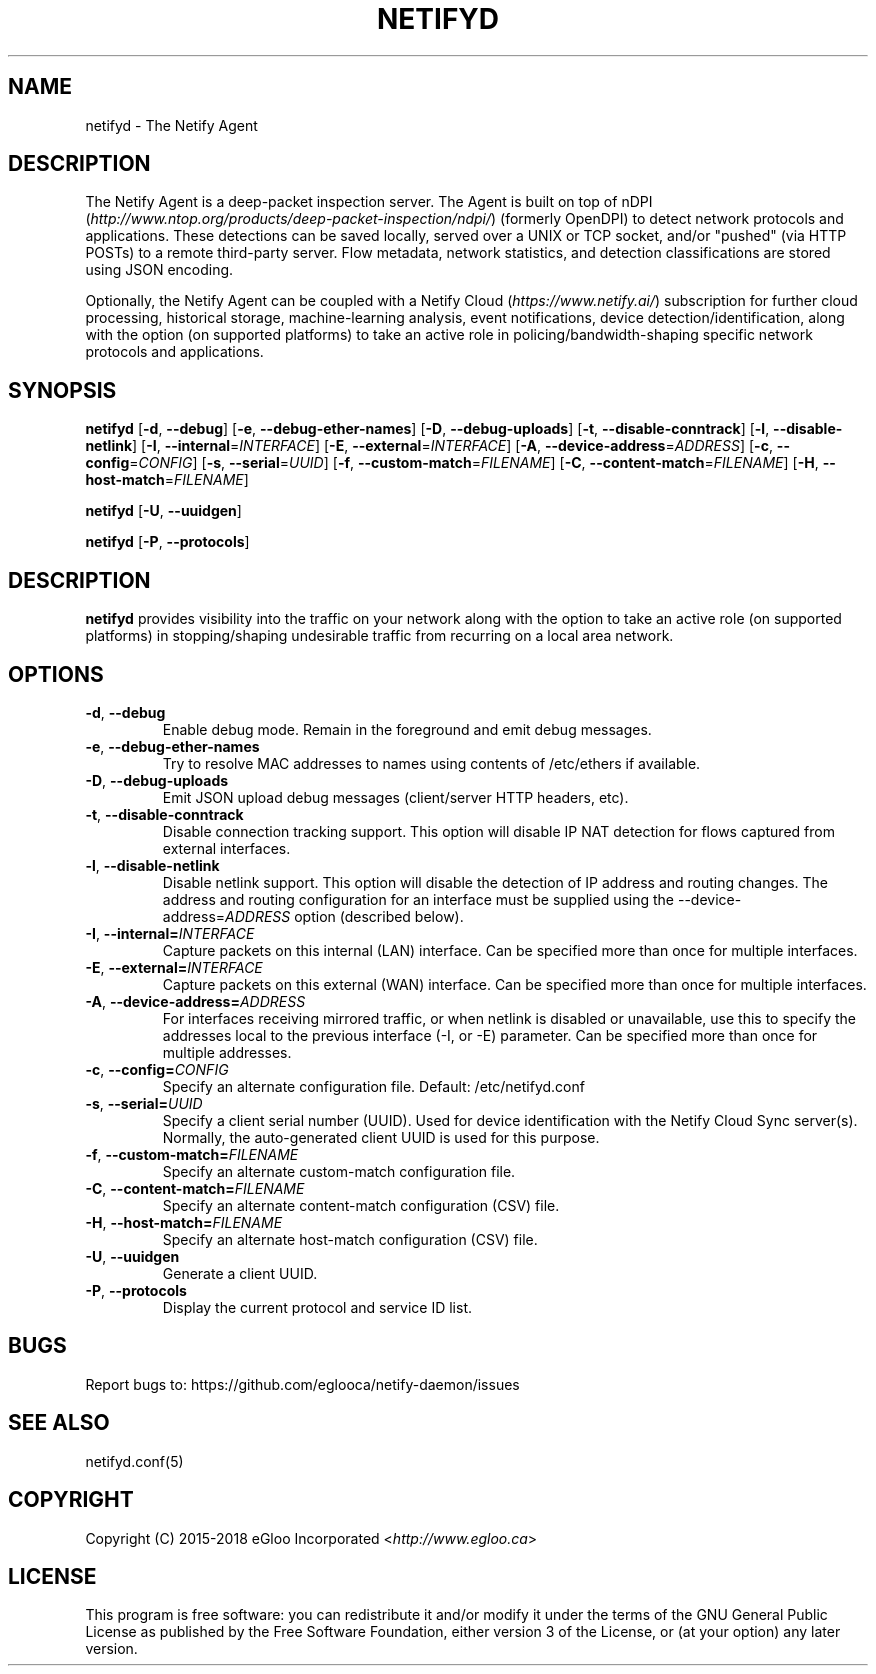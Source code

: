 .TH NETIFYD 8
.SH NAME
netifyd \- The Netify Agent
.SH DESCRIPTION
The Netify Agent is a deep-packet inspection server.  The Agent is built on top of nDPI (\fIhttp://www.ntop.org/products/deep-packet-inspection/ndpi/\fR) (formerly OpenDPI) to detect network protocols and applications.  These detections can be saved locally, served over a UNIX or TCP socket, and/or "pushed" (via HTTP POSTs) to a remote third-party server.  Flow metadata, network statistics, and detection classifications are stored using JSON encoding.

Optionally, the Netify Agent can be coupled with a Netify Cloud (\fIhttps://www.netify.ai/\fR) subscription for further cloud processing, historical storage, machine-learning analysis, event notifications, device detection/identification, along with the option (on supported platforms) to take an active role in policing/bandwidth-shaping specific network protocols and applications.
.SH SYNOPSIS
.B netifyd
[\fB\-d\fR, \fB\-\-debug\fR]
[\fB\-e\fR, \fB\-\-debug-ether-names\fR]
[\fB\-D\fR, \fB\-\-debug-uploads\fR]
[\fB\-t\fR, \fB\-\-disable-conntrack\fR]
[\fB\-l\fR, \fB\-\-disable-netlink\fR]
[\fB\-I\fR, \fB\-\-internal\fR=\fIINTERFACE\fR]
[\fB\-E\fR, \fB\-\-external\fR=\fIINTERFACE\fR]
[\fB\-A\fR, \fB\-\-device-address\fR=\fIADDRESS\fR]
[\fB\-c\fR, \fB\-\-config\fR=\fICONFIG\fR]
[\fB\-s\fR, \fB\-\-serial\fR=\fIUUID\fR]
[\fB\-f\fR, \fB\-\-custom-match\fR=\fIFILENAME\fR]
[\fB\-C\fR, \fB\-\-content-match\fR=\fIFILENAME\fR]
[\fB\-H\fR, \fB\-\-host-match\fR=\fIFILENAME\fR]
.IR

.B netifyd
[\fB\-U\fR, \fB\-\-uuidgen\fR]
.IR

.B netifyd
[\fB\-P\fR, \fB\-\-protocols\fR]
.IR
.SH DESCRIPTION
.B netifyd
provides visibility into the traffic on your network along with the option to take an active role (on supported platforms) in stopping/shaping undesirable traffic from recurring on a local area network.
.SH OPTIONS
.TP
.BR \-d ", " \-\-debug
Enable debug mode.  Remain in the foreground and emit debug messages.
.TP
.BR \-e ", " \-\-debug-ether-names
Try to resolve MAC addresses to names using contents of /etc/ethers if available.
.TP
.BR \-D ", " \-\-debug-uploads
Emit JSON upload debug messages (client/server HTTP headers, etc).
.TP
.BR \-t ", " \-\-disable-conntrack
Disable connection tracking support.  This option will disable IP NAT detection for flows captured from external interfaces.
.TP
.BR \-l ", " \-\-disable-netlink
Disable netlink support.  This option will disable the detection of IP address and routing changes.  The address and routing configuration for an interface must be supplied using the \-\-device-address=\fIADDRESS\fR option (described below).
.TP
.BR \-I ", " \-\-internal=\fIINTERFACE\fR
Capture packets on this internal (LAN) interface.  Can be specified more than once for multiple interfaces.
.TP
.BR \-E ", " \-\-external=\fIINTERFACE\fR
Capture packets on this external (WAN) interface.  Can be specified more than once for multiple interfaces.
.TP
.BR \-A ", " \-\-device-address=\fIADDRESS\fR
For interfaces receiving mirrored traffic, or when netlink is disabled or unavailable, use this to specify the addresses local to the previous interface (-I, or -E) parameter.  Can be specified more than once for multiple addresses.
.TP
.BR \-c ", " \-\-config=\fICONFIG\fR
Specify an alternate configuration file.  Default: /etc/netifyd.conf
.TP
.BR \-s ", " \-\-serial=\fIUUID\fR
Specify a client serial number (UUID).  Used for device identification with the Netify Cloud Sync server(s).  Normally, the auto-generated client UUID is used for this purpose.
.TP
.BR \-f ", " \-\-custom-match=\fIFILENAME\fR
Specify an alternate custom-match configuration file.
.TP
.BR \-C ", " \-\-content-match=\fIFILENAME\fR
Specify an alternate content-match configuration (CSV) file.
.TP
.BR \-H ", " \-\-host-match=\fIFILENAME\fR
Specify an alternate host-match configuration (CSV) file.
.TP
.BR \-U ", " \-\-uuidgen
Generate a client UUID.
.TP
.BR \-P ", " \-\-protocols
Display the current protocol and service ID list.
.SH BUGS
Report bugs to: https://github.com/eglooca/netify-daemon/issues
.SH SEE ALSO
netifyd.conf(5)
.SH COPYRIGHT
Copyright (C) 2015-2018 eGloo Incorporated <\fIhttp://www.egloo.ca\fR>
.SH LICENSE
This program is free software: you can redistribute it and/or modify
it under the terms of the GNU General Public License as published by
the Free Software Foundation, either version 3 of the License, or
(at your option) any later version.

